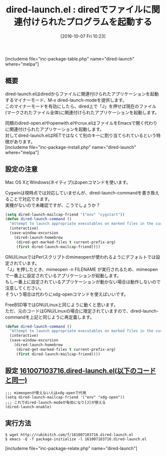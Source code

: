 #+BLOG: rubikitch
#+POSTID: 1701
#+DATE: [2016-10-07 Fri 10:23]
#+PERMALINK: dired-launch
#+OPTIONS: toc:nil num:nil todo:nil pri:nil tags:nil ^:nil \n:t -:nil tex:nil ':nil
#+ISPAGE: nil
#+DESCRIPTION:dired上で「J」を押すことで現在のファイル、またはマークされた全てのファイルにおいて関連付けたプログラムを起動します。Windows/Mac/Linuxにのみ対応していますが、ここではCygwinや*BSDに対応させる設定も書きました。
# (progn (erase-buffer)(find-file-hook--org2blog/wp-mode))
#+BLOG: rubikitch
#+CATEGORY:   ファイル関連付け
#+EL_PKG_NAME: dired-launch
#+TAGS: dired, マイナーモード, 外部プログラム使用, 
#+EL_TITLE: 
#+EL_TITLE0: diredでファイルに関連付けられたプログラムを起動する
#+EL_URL: 
#+begin: org2blog
#+TITLE: dired-launch.el : diredでファイルに関連付けられたプログラムを起動する
[includeme file="inc-package-table.php" name="dired-launch" where="melpa"]

#+end:
** 概要
dired-launch.elはdiredからファイルに関連付けられたアプリケーションを起動するマイナーモード、M-x dired-launch-modeを提供します。
このマイナーモードを有効にしたら、dired上で「J」を押せば現在のファイル(マークされたファイル全体)に関連付けられたアプリケーションを起動します。

同類のdired-open.elやopenwith.elやcrux.elはファイルをEmacsで開く代わりに関連付けられたアプリケーションを起動します。
対してdired-launch.elはRETではなくて別のキーに割り当てられているという特徴があります。
[includeme file="inc-package-install.php" name="dired-launch" where="melpa"]
** 設定の注意
Mac OS XとWindows(ネイティブ)はopenコマンドを使います。

Cygwinは現時点では対応していませんが、dired-launch-commandを書き換えることで対応できます。
実機がないので未確認ですが、こうでしょうか？

#+BEGIN_SRC emacs-lisp :results silent
(setq dired-launch-mailcap-friend '("env" "cygstart"))
(defun dired-launch-command ()
  "Attempt to launch appropriate executables on marked files in the current dired buffer."
  (interactive)
  (save-window-excursion
    (dired-launch-homebrew
     (dired-get-marked-files t current-prefix-arg)
     (first dired-launch-mailcap-friend))))
#+END_SRC


GNU/LinuxではPerlスクリプトのmimeopenが使われるようにデフォルトでは設定されています。
「J」を押したとき、mimeopen -n FILENAME が実行されるため、mimeopenで一番上に設定されているアプリケーションが起動します。
もし一番上に設定されているアプリケーションが動かない場合は動作しないので注意してください。
そういう場合は代わりにxdg-openコマンドを使えばいいです。

FreeBSD等ではGNU/Linuxと同じように動くと思います。
ただ、元のコードはGNU/Linuxの場合に限定されていますので、dired-launch-commandを上記と同じように再定義します。

#+BEGIN_SRC emacs-lisp :results silent
(defun dired-launch-command ()
  "Attempt to launch appropriate executables on marked files in the current dired buffer."
  (interactive)
  (save-window-excursion
    (dired-launch-homebrew
     (dired-get-marked-files t current-prefix-arg)
     (first dired-launch-mailcap-friend))))
#+END_SRC


** 設定 [[http://rubikitch.com/f/161007103716.dired-launch.el][161007103716.dired-launch.el(以下のコードと同一)]]
#+BEGIN: include :file "/r/sync/junk/161007/161007103716.dired-launch.el"
#+BEGIN_SRC fundamental
;;; mimeopenが使えない人はxdg-openで代用
(setq dired-launch-mailcap-friend '("env" "xdg-open"))
;;; これでdired-launch-modeが有効になり[J]が使える
(dired-launch-enable)
#+END_SRC

#+END:

** 実行方法
#+BEGIN_EXAMPLE
$ wget http://rubikitch.com/f/161007103716.dired-launch.el
$ emacs -Q -f package-initialize -l 161007103716.dired-launch.el
#+END_EXAMPLE


[includeme file="inc-package-relate.php" name="dired-launch"]

# (progn (forward-line 1)(shell-command "screenshot-time.rb org_template" t))
